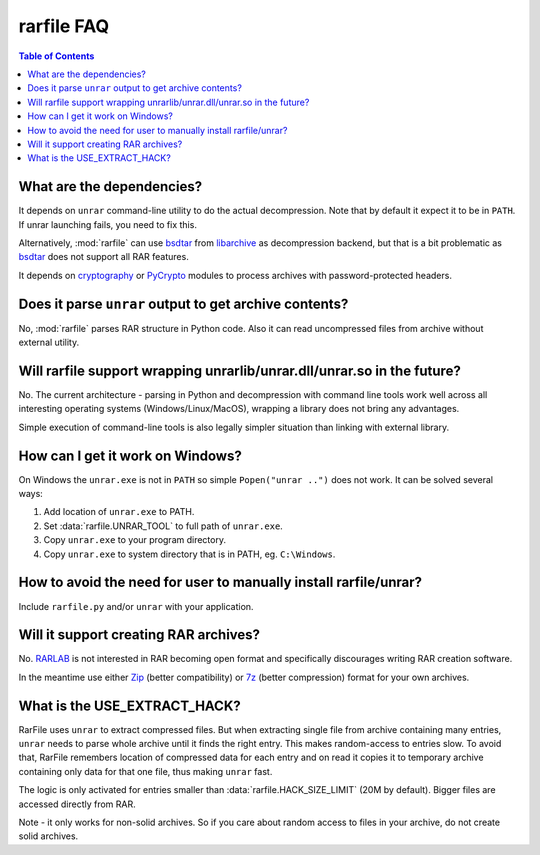 
rarfile FAQ
===========

.. contents:: Table of Contents

What are the dependencies?
--------------------------

It depends on ``unrar`` command-line utility to do the actual decompression.
Note that by default it expect it to be in ``PATH``.  If unrar
launching fails, you need to fix this.

Alternatively, :mod:`rarfile` can use bsdtar_ from libarchive_ as
decompression backend, but that is a bit problematic as bsdtar_ does not support
all RAR features.

.. _bsdtar: https://github.com/libarchive/libarchive/wiki/ManPageBsdtar1
.. _libarchive: http://www.libarchive.org/

It depends on cryptography_ or PyCrypto_ modules to process
archives with password-protected headers.

.. _cryptography: https://pypi.python.org/pypi/cryptography
.. _PyCrypto: https://pypi.python.org/pypi/pycrypto

Does it parse ``unrar`` output to get archive contents?
-------------------------------------------------------

No, :mod:`rarfile` parses RAR structure in Python code.  Also it can
read uncompressed files from archive without external utility.

Will rarfile support wrapping unrarlib/unrar.dll/unrar.so in the future?
------------------------------------------------------------------------

No.  The current architecture - parsing in Python and decompression with
command line tools work well across all interesting operating systems
(Windows/Linux/MacOS), wrapping a library does not bring any advantages.

Simple execution of command-line tools is also legally simpler situation
than linking with external library.

How can I get it work on Windows?
---------------------------------

On Windows the ``unrar.exe`` is not in ``PATH`` so simple ``Popen("unrar ..")`` does not work.
It can be solved several ways:

1. Add location of ``unrar.exe`` to PATH.
2. Set :data:`rarfile.UNRAR_TOOL` to full path of ``unrar.exe``.
3. Copy ``unrar.exe`` to your program directory.
4. Copy ``unrar.exe`` to system directory that is in PATH, eg. ``C:\Windows``.

How to avoid the need for user to manually install rarfile/unrar?
-----------------------------------------------------------------

Include ``rarfile.py`` and/or ``unrar`` with your application.

Will it support creating RAR archives?
--------------------------------------

No.  RARLAB_ is not interested in RAR becoming open format
and specifically discourages writing RAR creation software.

In the meantime use either Zip_ (better compatibility) or 7z_ (better compression)
format for your own archives.

.. _RARLAB: http://www.rarlab.com/
.. _Zip: https://en.wikipedia.org/wiki/ZIP_%28file_format%29
.. _7z:  https://en.wikipedia.org/wiki/7z

What is the USE_EXTRACT_HACK?
-----------------------------

RarFile uses ``unrar`` to extract compressed files.  But when extracting
single file from archive containing many entries, ``unrar`` needs to parse
whole archive until it finds the right entry.  This makes random-access
to entries slow.  To avoid that, RarFile remembers location of compressed
data for each entry and on read it copies it to temporary archive containing
only data for that one file, thus making ``unrar`` fast.

The logic is only activated for entries smaller than :data:`rarfile.HACK_SIZE_LIMIT`
(20M by default).  Bigger files are accessed directly from RAR.

Note - it only works for non-solid archives.  So if you care about
random access to files in your archive, do not create solid archives.

